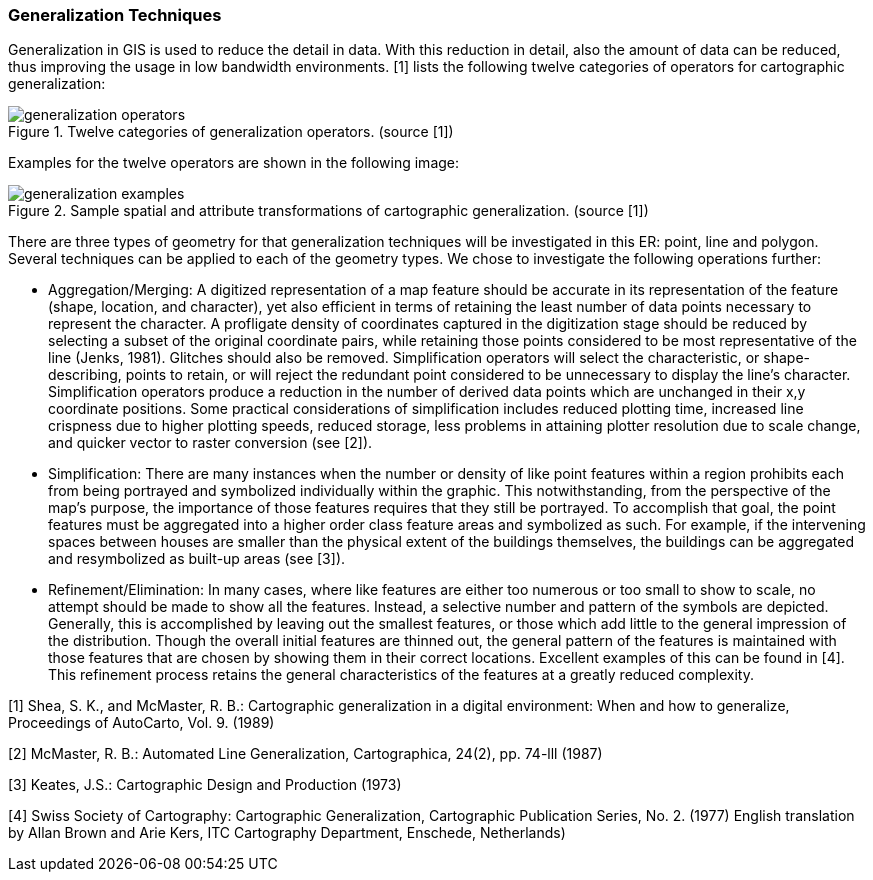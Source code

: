 === Generalization Techniques

Generalization in GIS is used to reduce the detail in data. With this reduction in detail, also the amount of data can be reduced, thus improving the usage in low bandwidth environments. [1] lists the following twelve categories of operators for cartographic generalization:

[[generalization-operators]]
.Twelve categories of generalization operators. (source [1])
image::includes/images/generalization-operators.png[]

Examples for the twelve operators are shown in the following image:

[[generalization_examples]]
.Sample spatial and attribute transformations of cartographic generalization. (source [1])
image::includes/images/generalization-examples.png[]

There are three types of geometry for that generalization techniques will be investigated in this ER: point, line and polygon. Several techniques can be applied to each of the geometry types. We chose to investigate the following operations further:

 * Aggregation/Merging: A digitized representation of a map feature should be accurate in its
representation of the feature (shape, location, and character), yet also efficient in
terms of retaining the least number of data points necessary to represent the
character. A profligate density of coordinates captured in the digitization stage
should be reduced by selecting a subset of the original coordinate pairs, while
retaining those points considered to be most representative of the line (Jenks, 1981).
Glitches should also be removed. Simplification operators will select the
characteristic, or shape-describing, points to retain, or will reject the redundant point
considered to be unnecessary to display the line's character. Simplification operators
produce a reduction in the number of derived data points which are unchanged in
their x,y coordinate positions. Some practical considerations of simplification
includes reduced plotting time, increased line crispness due to higher plotting
speeds, reduced storage, less problems in attaining plotter resolution due to scale
change, and quicker vector to raster conversion (see [2]).

 * Simplification: There are many instances when the number or density of like point
features within a region prohibits each from being portrayed and symbolized
individually within the graphic. This notwithstanding, from the perspective of the
map's purpose, the importance of those features requires that they still be portrayed.
To accomplish that goal, the point features must be aggregated into a higher order
class feature areas and symbolized as such. For example, if the intervening spaces
between houses are smaller than the physical extent of the buildings themselves, the
buildings can be aggregated and resymbolized as built-up areas (see [3]).

 * Refinement/Elimination: In many cases, where like features are either too numerous or too small to show to scale, no attempt should be made to show all the features. Instead, a selective number and pattern of the symbols are depicted. Generally, this is accomplished by leaving out the smallest features, or those which add little to the general impression of the distribution. Though the overall initial features are thinned out, the general pattern of the features is maintained with those features that are chosen by showing them in their correct locations. Excellent examples of this can be found in [4]. This refinement process retains the general characteristics of the features at a greatly reduced complexity.


[1] Shea, S. K., and McMaster, R. B.: Cartographic generalization in a digital environment: When and how to generalize, Proceedings of AutoCarto, Vol. 9. (1989)

[2] McMaster, R. B.: Automated Line Generalization,
Cartographica, 24(2), pp. 74-lll  (1987)

[3] Keates, J.S.: Cartographic Design and Production (1973)

[4] Swiss Society of Cartography: Cartographic Generalization,
Cartographic Publication Series, No. 2. (1977) English translation by Allan
Brown and Arie Kers, ITC Cartography Department, Enschede,
Netherlands)

